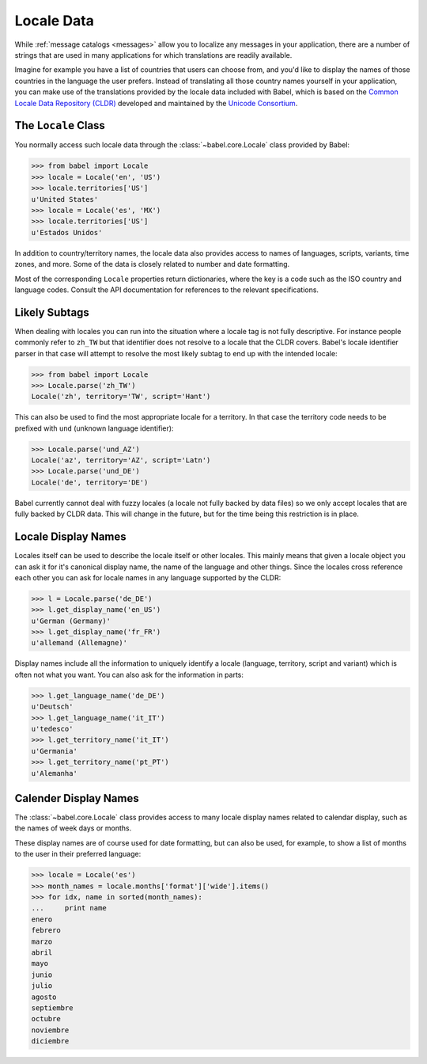 .. -*- mode: rst; encoding: utf-8 -*-

.. _locale-data:

===========
Locale Data
===========

While :ref:`message catalogs <messages>` allow you to localize any
messages in your application, there are a number of strings that are used
in many applications for which translations are readily available.

Imagine for example you have a list of countries that users can choose from,
and you'd like to display the names of those countries in the language the
user prefers. Instead of translating all those country names yourself in your
application, you can make use of the translations provided by the locale data
included with Babel, which is based on the `Common Locale Data Repository
(CLDR) <http://unicode.org/cldr/>`_ developed and maintained by the `Unicode
Consortium <http://unicode.org/>`_.


The ``Locale`` Class
====================

You normally access such locale data through the
:class:`~babel.core.Locale` class provided by Babel:

.. code-block:: pycon

    >>> from babel import Locale
    >>> locale = Locale('en', 'US')
    >>> locale.territories['US']
    u'United States'
    >>> locale = Locale('es', 'MX')
    >>> locale.territories['US']
    u'Estados Unidos'

In addition to country/territory names, the locale data also provides access to
names of languages, scripts, variants, time zones, and more. Some of the data
is closely related to number and date formatting.

Most of the corresponding ``Locale`` properties return dictionaries, where the
key is a code such as the ISO country and language codes. Consult the API
documentation for references to the relevant specifications.


Likely Subtags
==============

When dealing with locales you can run into the situation where a locale
tag is not fully descriptive.  For instance people commonly refer to
``zh_TW`` but that identifier does not resolve to a locale that the CLDR
covers.  Babel's locale identifier parser in that case will attempt to
resolve the most likely subtag to end up with the intended locale:

.. code-block:: pycon

    >>> from babel import Locale
    >>> Locale.parse('zh_TW')
    Locale('zh', territory='TW', script='Hant')

This can also be used to find the most appropriate locale for a territory.
In that case the territory code needs to be prefixed with ``und`` (unknown
language identifier):

.. code-block:: pycon

    >>> Locale.parse('und_AZ')
    Locale('az', territory='AZ', script='Latn')
    >>> Locale.parse('und_DE')
    Locale('de', territory='DE')

Babel currently cannot deal with fuzzy locales (a locale not fully backed
by data files) so we only accept locales that are fully backed by CLDR
data.  This will change in the future, but for the time being this
restriction is in place.


Locale Display Names
====================

Locales itself can be used to describe the locale itself or other locales.
This mainly means that given a locale object you can ask it for it's
canonical display name, the name of the language and other things.  Since
the locales cross reference each other you can ask for locale names in any
language supported by the CLDR:

.. code-block:: pycon

    >>> l = Locale.parse('de_DE')
    >>> l.get_display_name('en_US')
    u'German (Germany)'
    >>> l.get_display_name('fr_FR')
    u'allemand (Allemagne)'

Display names include all the information to uniquely identify a locale
(language, territory, script and variant) which is often not what you
want.  You can also ask for the information in parts:

.. code-block:: pycon

    >>> l.get_language_name('de_DE')
    u'Deutsch'
    >>> l.get_language_name('it_IT')
    u'tedesco'
    >>> l.get_territory_name('it_IT')
    u'Germania'
    >>> l.get_territory_name('pt_PT')
    u'Alemanha'


Calender Display Names
======================

The :class:`~babel.core.Locale` class provides access to many locale
display names related to calendar display, such as the names of week days
or months.

These display names are of course used for date formatting, but can also be
used, for example, to show a list of months to the user in their preferred
language:

.. code-block:: pycon

    >>> locale = Locale('es')
    >>> month_names = locale.months['format']['wide'].items()
    >>> for idx, name in sorted(month_names):
    ...     print name
    enero
    febrero
    marzo
    abril
    mayo
    junio
    julio
    agosto
    septiembre
    octubre
    noviembre
    diciembre
